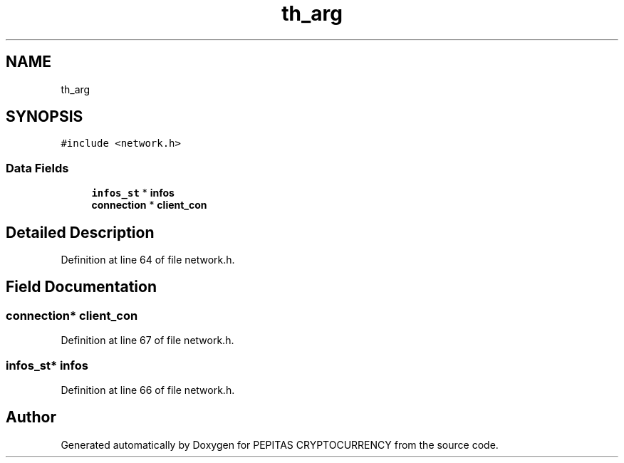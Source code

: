 .TH "th_arg" 3 "Tue Jun 15 2021" "PEPITAS CRYPTOCURRENCY" \" -*- nroff -*-
.ad l
.nh
.SH NAME
th_arg
.SH SYNOPSIS
.br
.PP
.PP
\fC#include <network\&.h>\fP
.SS "Data Fields"

.in +1c
.ti -1c
.RI "\fBinfos_st\fP * \fBinfos\fP"
.br
.ti -1c
.RI "\fBconnection\fP * \fBclient_con\fP"
.br
.in -1c
.SH "Detailed Description"
.PP 
Definition at line 64 of file network\&.h\&.
.SH "Field Documentation"
.PP 
.SS "\fBconnection\fP* client_con"

.PP
Definition at line 67 of file network\&.h\&.
.SS "\fBinfos_st\fP* infos"

.PP
Definition at line 66 of file network\&.h\&.

.SH "Author"
.PP 
Generated automatically by Doxygen for PEPITAS CRYPTOCURRENCY from the source code\&.
